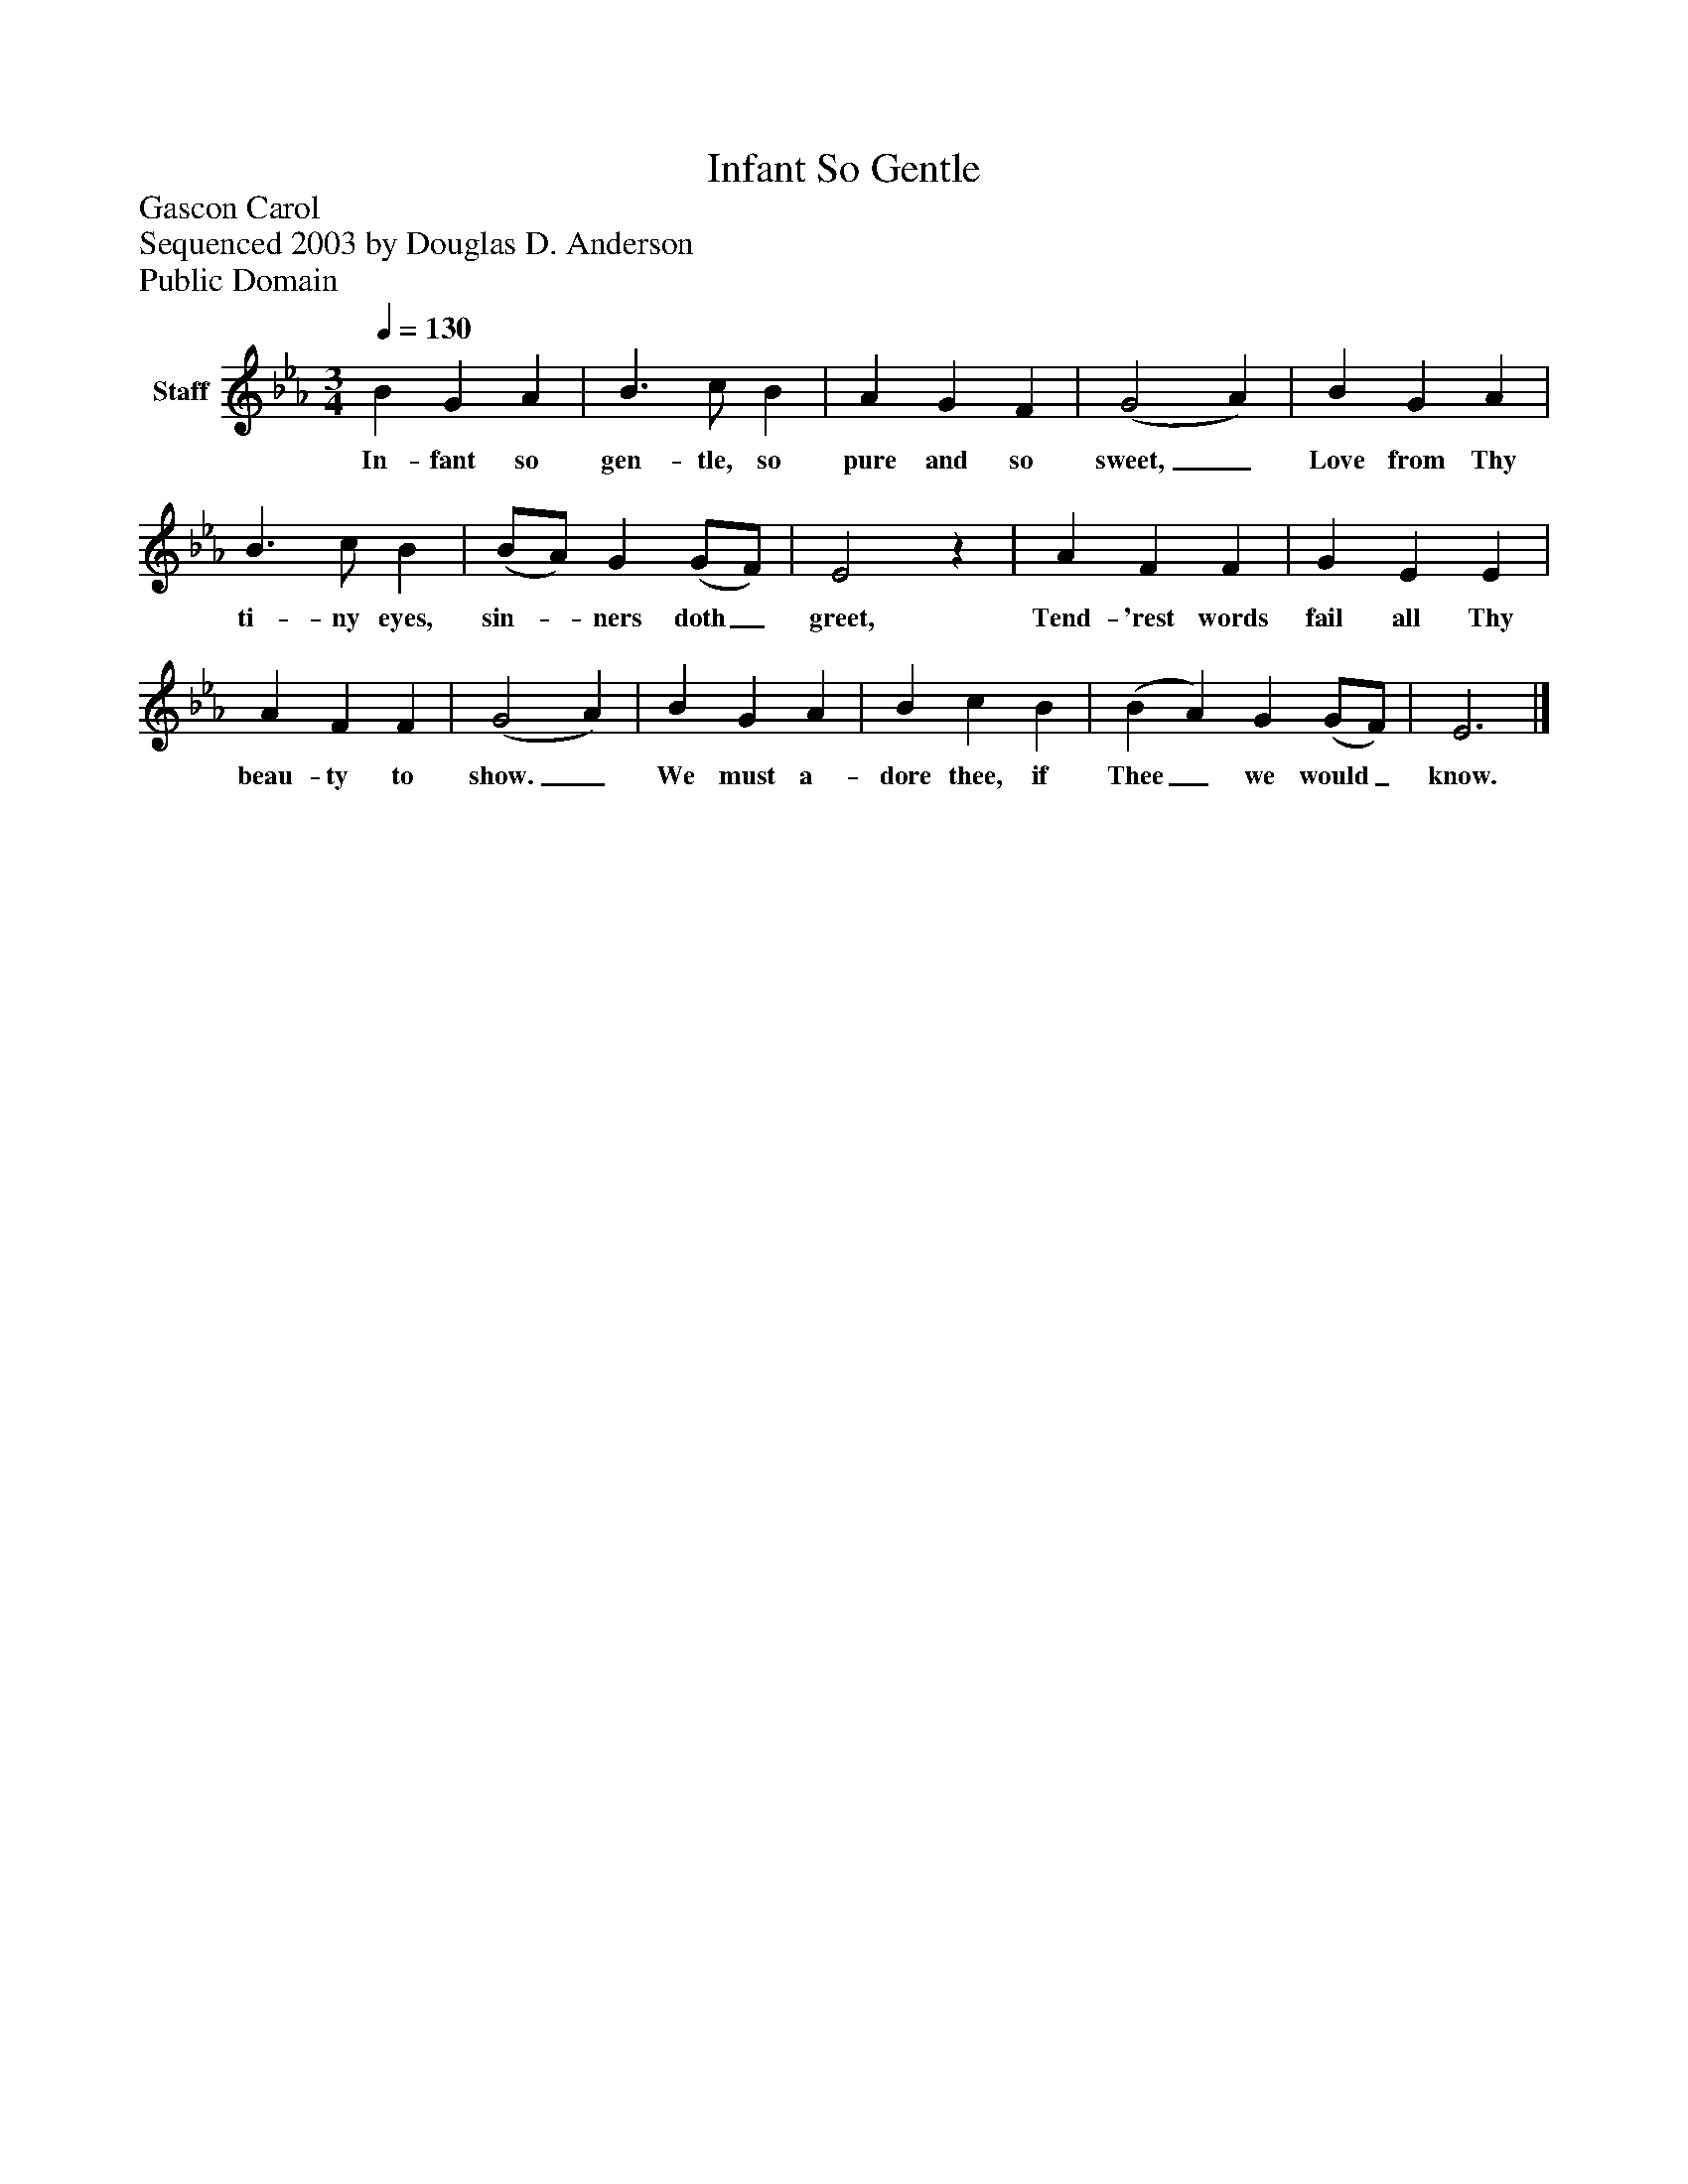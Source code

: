 %%abc-creator mxml2abc 1.4
%%abc-version 2.0
%%continueall true
%%titletrim true
%%titleformat A-1 T C1, Z-1, S-1
X: 0
T: Infant So Gentle
Z: Gascon Carol
Z: Sequenced 2003 by Douglas D. Anderson
Z: Public Domain
L: 1/4
M: 3/4
Q: 1/4=130
V: P1 name="Staff"
%%MIDI program 1 19
K: Eb
[V: P1]  B G A | B3/ c/ B | A G F | (G2 A) | B G A | B3/ c/ B | (B/A/) G (G/F/) | E2z | A F F | G E E | A F F | (G2 A) | B G A | B c B | (B A) G (G/F/) | E3|]
w: In- fant so gen- tle, so pure and so sweet,_ Love from Thy ti- ny eyes, sin-_ ners doth_ greet, Tend- 'rest words fail all Thy beau- ty to show._ We must a- dore thee, if Thee_ we would_ know.


